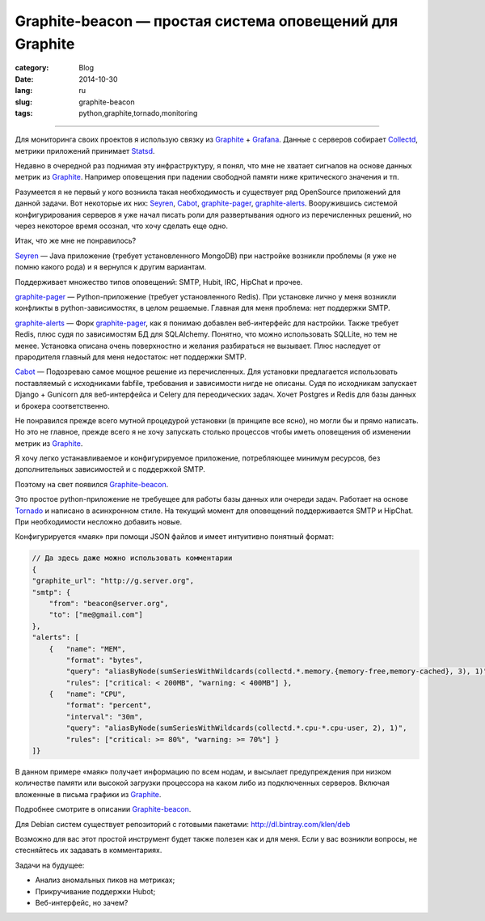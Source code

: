 Graphite-beacon — простая система оповещений для Graphite
=========================================================

:category: Blog
:date: 2014-10-30
:lang: ru
:slug: graphite-beacon
:tags: python,graphite,tornado,monitoring

----

.. contents:: Содержание:

.. image:: /static/img/beacon/grafana.jpg

Для мониторинга своих проектов я использую связку из Graphite_ + Grafana_.
Данные с серверов собирает Collectd_, метрики приложений принимает Statsd_.

Недавно в очередной раз поднимая эту инфраструктуру, я понял, что мне не
хватает сигналов на основе данных метрик из Graphite_. Например
оповещения при падении свободной памяти ниже критического значения и тп.

Разумеется я не первый у кого возникла такая необходимость и существует ряд
OpenSource приложений для данной задачи. Вот некоторые их них: Seyren_, Cabot_,
graphite-pager_, graphite-alerts_. Вооружившись системой конфигурирования
серверов я уже начал писать роли для развертывания одного из перечисленных
решений, но через некоторое время осознал, что хочу сделать еще одно.

Итак, что же мне не понравилось?

Seyren_ — Java приложение (требует установленного MongoDB) при настройке
возникли проблемы (я уже не помню какого рода) и я вернулся к другим вариантам.

Поддерживает множество типов оповещений: SMTP, Hubit, IRC, HipChat и прочее.

graphite-pager_ — Python-приложение (требует установленного Redis). При
установке лично у меня возникли конфликты в python-зависимостях, в целом
решаемые. Главная для меня проблема: нет поддержки SMTP.

graphite-alerts_ — Форк graphite-pager_, как я понимаю добавлен веб-интерфейс
для настройки. Также требует Redis, плюс судя по зависимостям БД для
SQLAlchemy. Понятно, что можно использовать SQLLite, но тем не менее.
Установка описана очень поверхностно и желания разбираться не вызывает. Плюс
наследует от прародителя главный для меня недостаток: нет поддержки SMTP.

Cabot_ — Подозреваю самое мощное решение из перечисленных. Для установки
предлагается использовать поставляемый с исходниками fabfile, требования и
зависимости нигде не описаны. Судя по исходникам запускает Django +
Gunicorn для веб-интерфейса и Celery для переодических задач. Хочет
Postgres и Redis для базы данных и брокера соответственно.

Не понравился прежде всего мутной процедурой установки (в принципе все ясно), но
могли бы и прямо написать. Но это не главное, прежде всего я не хочу запускать
столько процессов чтобы иметь оповещения об изменении метрик из Graphite_.

Я хочу легко устанавливаемое и конфигурируемое приложение, потребляющее минимум
ресурсов, без дополнительных зависимостей и с поддержкой SMTP.

.. image:: https://raw.githubusercontent.com/klen/graphite-beacon/develop/beacon.png

Поэтому на свет появился Graphite-beacon_.

Это простое python-приложение не требуещее для работы базы данных или очереди
задач. Работает на основе Tornado_ и написано в асинхронном стиле. На текущий
момент для оповещений поддерживается SMTP и HipChat. При необходимости несложно
добавить новые.

Конфигурируется «маяк» при помощи JSON файлов и имеет интуитивно понятный
формат:

.. code-block:: javascript

    // Да здесь даже можно использовать комментарии
    {
    "graphite_url": "http://g.server.org",
    "smtp": {
        "from": "beacon@server.org",
        "to": ["me@gmail.com"]
    },
    "alerts": [
        {   "name": "MEM",
            "format": "bytes",
            "query": "aliasByNode(sumSeriesWithWildcards(collectd.*.memory.{memory-free,memory-cached}, 3), 1)",
            "rules": ["critical: < 200MB", "warning: < 400MB"] },
        {   "name": "CPU",
            "format": "percent",
            "interval": "30m",
            "query": "aliasByNode(sumSeriesWithWildcards(collectd.*.cpu-*.cpu-user, 2), 1)",
            "rules": ["critical: >= 80%", "warning: >= 70%"] }
    ]}

В данном примере «маяк» получает информацию по всем нодам, и высылает
предупреждения при низком количестве памяти или высокой загрузки процессора на
каком либо из подключенных серверов. Включая вложенные в письма графики из
Graphite_.

Подробнее смотрите в описании Graphite-beacon_.

Для Debian систем существует репозиторий с готовыми пакетами:
http://dl.bintray.com/klen/deb

Возможно для вас этот простой инструмент будет также полезен как и для меня.
Если у вас возникли вопросы, не стесняйтесь их задавать в комментариях.

Задачи на будущее:

* Анализ аномальных пиков на метриках;
* Прикручивание поддержки Hubot;
* Веб-интерфейс, но зачем?


.. _Cabot: https://github.com/arachnys/cabot
.. _Collectd: http://collectd.org
.. _Grafana: http://grafana.org
.. _Graphite: http://graphite.wikidot.com
.. _Seyren: https://github.com/scobal/seyren
.. _Statsd: https://github.com/etsy/statsd
.. _graphite-alerts: https://github.com/ybrs/graphite-alerts
.. _graphite-pager: https://github.com/seatgeek/graphite-pager
.. _Graphite-beacon: https://github.com/klen/graphite-beacon
.. _Tornado: http://www.tornadoweb.org/en/stable
